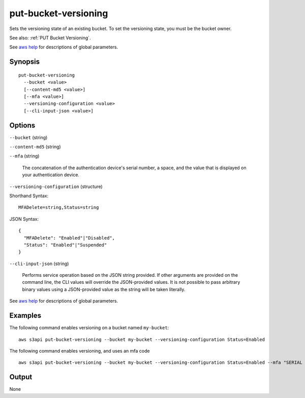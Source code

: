 .. _put-bucket-versioning:

put-bucket-versioning
=====================

Sets the versioning state of an existing bucket. To set the versioning state,
you must be the bucket owner.

See also: :ref:`PUT Bucket Versioning`.

See `aws help <https://docs.aws.amazon.com/cli/latest/reference/index.html>`_
for descriptions of global parameters.

Synopsis
--------

::

  put-bucket-versioning
    --bucket <value>
    [--content-md5 <value>]
    [--mfa <value>]
    --versioning-configuration <value>
    [--cli-input-json <value>]

Options
-------

``--bucket`` (string)

``--content-md5`` (string)

``--mfa`` (string)

  The concatenation of the authentication device's serial number, a space, and
  the value that is displayed on your authentication device.

``--versioning-configuration`` (structure)

Shorthand Syntax::

    MFADelete=string,Status=string

JSON Syntax::

  {
    "MFADelete": "Enabled"|"Disabled",
    "Status": "Enabled"|"Suspended"
  }

``--cli-input-json`` (string)

  Performs service operation based on the JSON string provided. 
  If other arguments
  are provided on the command line, the CLI values will override the
  JSON-provided values. It is not possible to pass arbitrary binary values using
  a JSON-provided value as the string will be taken literally.

See `aws help <https://docs.aws.amazon.com/cli/latest/reference/index.html>`_
for descriptions of global parameters.

Examples
--------

The following command enables versioning on a bucket named ``my-bucket``::

  aws s3api put-bucket-versioning --bucket my-bucket --versioning-configuration Status=Enabled

The following command enables versioning, and uses an mfa code ::

  aws s3api put-bucket-versioning --bucket my-bucket --versioning-configuration Status=Enabled --mfa "SERIAL 123456"

Output
------

None
